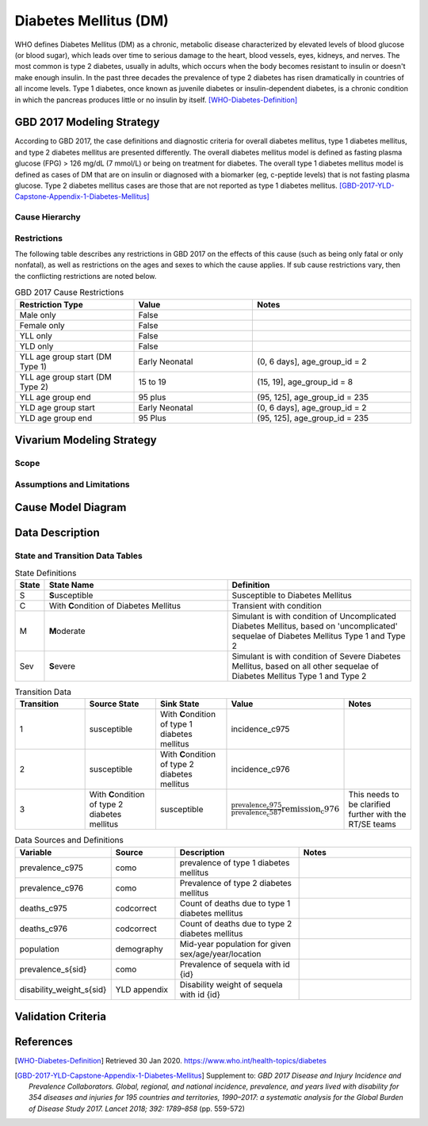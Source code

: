 .. _2017_cause_diabetes_mellitus:

======================
Diabetes Mellitus (DM)
======================

WHO defines Diabetes Mellitus (DM) as a chronic, metabolic disease characterized by elevated levels of blood glucose (or blood sugar), which leads over time to serious damage to the heart, blood vessels, eyes, kidneys, and nerves. The most common is type 2 diabetes, usually in adults, which occurs when the body becomes resistant to insulin or doesn't make enough insulin. In the past three decades the prevalence of type 2 diabetes has risen dramatically in countries of all income levels. Type 1 diabetes, once known as juvenile diabetes or insulin-dependent diabetes, is a chronic condition in which the pancreas produces little or no insulin by itself. [WHO-Diabetes-Definition]_

GBD 2017 Modeling Strategy
--------------------------

According to GBD 2017, the case definitions and diagnostic criteria for overall diabetes mellitus, type 1 diabetes mellitus, and type 2 diabetes mellitus are presented differently. The overall diabetes mellitus model is defined as fasting plasma glucose (FPG) > 126 mg/dL (7 mmol/L) or being on treatment for diabetes. The overall type 1 diabetes mellitus model is defined as cases of DM that are on insulin or diagnosed with a biomarker (eg, c-peptide levels) that is not fasting plasma glucose. Type 2 diabetes mellitus cases are those that are not reported as type 1 diabetes mellitus. [GBD-2017-YLD-Capstone-Appendix-1-Diabetes-Mellitus]_



Cause Hierarchy
+++++++++++++++
.. image:: cause_hierarchy_dm.svg

Restrictions
++++++++++++

The following table describes any restrictions in GBD 2017 on the effects of
this cause (such as being only fatal or only nonfatal), as well as restrictions
on the ages and sexes to which the cause applies. If sub cause restrictions vary, then the conflicting restrictions are noted below. 

.. list-table:: GBD 2017 Cause Restrictions
   :widths: 15 15 20
   :header-rows: 1

   * - Restriction Type
     - Value
     - Notes
   * - Male only
     - False
     -
   * - Female only
     - False
     -
   * - YLL only
     - False
     -
   * - YLD only
     - False
     -
   * - YLL age group start (DM Type 1)
     - Early Neonatal
     - (0, 6 days], age_group_id = 2
   * - YLL age group start (DM Type 2)
     - 15 to 19
     - (15, 19], age_group_id = 8
   * - YLL age group end
     - 95 plus
     - (95, 125], age_group_id = 235
   * - YLD age group start
     - Early Neonatal
     - (0, 6 days], age_group_id = 2
   * - YLD age group end
     - 95 Plus
     - (95, 125], age_group_id = 235

Vivarium Modeling Strategy
--------------------------

Scope
+++++
.. todo::

  Describe which aspects of the disease this cause model is designed to
  simulate, and which aspects it is **not** designed to simulate.

Assumptions and Limitations
+++++++++++++++++++++++++++

.. todo::

  Describe the clinical and mathematical assumptions made for this cause model,
  and the limitations these assumptions impose on the applicability of the
  model.

Cause Model Diagram
-------------------

.. image:: cause_model_dm.svg


Data Description
----------------

.. todo::

  Confirm with the RT/SE that simulants cannot transition from C1 to C2 ot C2 to C1 and that C3 should/should not be included in the Data Description tables.

State and Transition Data Tables
++++++++++++++++++++++++++++++++

.. list-table:: State Definitions
   :widths: 1, 10, 10
   :header-rows: 1

   * - State
     - State Name
     - Definition
   * - S
     - **S**\ usceptible
     - Susceptible to Diabetes Mellitus
   * - C
     - With **C**\ ondition of Diabetes Mellitus
     - Transient with condition
   * - M
     - **M**\ oderate
     - Simulant is with condition of Uncomplicated Diabetes Mellitus, based on 'uncomplicated' sequelae of Diabetes Mellitus Type 1 and Type 2
   * - Sev
     - **S**\ evere
     - Simulant is with condition of Severe Diabetes Mellitus, based on all other sequelae of Diabetes Mellitus Type 1 and Type 2

.. list-table:: State Severity Split Definitions
   :widths: 5 10 10 20
   :header-rows: 1

   * - State
     - State Name
     - Definition
   * - S
     - **S**\ usceptible
     - Susceptible to Diabetes Mellitus
     - 
   * - C
     - With **C**\ ondition of Diabetes Mellitus
     - :math:`\displaystyle{\sum_{s\in \text{sequelae_c587}}}`
   * - M
     - **M**\ oderate
     - sequelae_mod = [s_5441, s_5465]
   * - Sev
     - **S**\ evere
     - sequelae_sev = [s_5429, s_5432, s_s5435, s_5438, s_5444, s_5447, s_5450, s_5453, s_5456, s_5459, s_5462, s_5468, s_5471, s_5474]

.. list-table:: State Data
   :widths: 5 10 10 20
   :header-rows: 1

   * - State
     - Measure
     - Value
     - Notes
   * - S
     - simulants not prevalent with overall Diabetes Mellitus
     - 1 - prevalence_c587
   * - C 
     - prevalence
     - prevalence_c587
     - 
   * - M 
     - prevalence
     - :math:`\frac{\sum_{s\in \text{prevalence_sequelae_mod.sub_causes.c587}}}{\scriptstyle{\text{prevalence_c587}}}` 
     - = (prevalence of Diabetes Mellitus Type 1 uncomplicated sequelae + prevalence of Diabetes Mellitus Type 2 uncomplicated sequelae) / prevalence of overall Diabetes Mellitus  
   * - Sev
     - prevalence
     - :math:`\frac{\sum_{s\in \text{prevalence_sequelae_sev.sub_causes.c587}}}{\scriptstyle{\text{prevalence_c587}}}`
     - 
   * - All
     - cause-specific mortality rate (csmr)
     - csmr_c587
     - Notes
   * - Sev
     - prevalence
     - prevalence_c975
     - - = (prevalence of Diabetes Mellitus Type 1 non-uncomplicated sequelae + CKD end stage sequelae) / prevalence of CKD 
   * - C1
     - excess mortality rate
     - :math:`\frac{\text{deaths_c975}}{\text{population} \,\times\, \text{prevalence_c975}}`
     - - = (prevalence of CKD stage V sequelae + CKD end stage sequelae) / prevalence of CKD 
   * - C1
     - disability weight
     - :math:`\displaystyle{\sum_{s\in \text{sequelae_c975}}} \scriptstyle{\text{disability_weight}_s \,\times\, \text{prevalence}_s}`
     -
   * - C2
     - prevalence
     - prevalence_c976
     -
   * - C2
     - excess mortality rate
     - :math:`\frac{\text{deaths_c976}}{\text{population} \,\times\, \text{prevalence_c976}}`
     -
   * - C2
     - disability weight
     - :math:`\displaystyle{\sum_{s\in \text{sequelae_c976}}} \scriptstyle{\text{disability_weight}_s \,\times\, \text{prevalence}_s}`
     -
   * - All C1
     - cause-specific mortality rate
     - :math:`\frac{\text{deaths_c975}}{\text{population}}`
     -
   * - All C2
     - cause-specific mortality rate
     - :math:`\frac{\text{deaths_c976}}{\text{population}}`
     -

.. list-table:: Transition Data
   :widths: 10 10 10 10 10
   :header-rows: 1

   * - Transition
     - Source State
     - Sink State
     - Value
     - Notes
   * - 1
     - susceptible
     - With **C**\ ondition of type 1 diabetes mellitus
     - incidence_c975
     -
   * - 2
     - susceptible
     - With **C**\ ondition of type 2 diabetes mellitus
     - incidence_c976
     -
   * - 3
     - With **C**\ ondition of type 2 diabetes mellitus
     - susceptible
     - :math:`\frac{\text{prevalence_c975}}{\text{prevalence_c587}}{\text{remission_c976}}`
     - This needs to be clarified further with the RT/SE teams

.. list-table:: Data Sources and Definitions
   :widths: 10 10 20 20
   :header-rows: 1

   * - Variable
     - Source
     - Description
     - Notes
   * - prevalence_c975
     - como
     - prevalence of type 1 diabetes mellitus
     -
   * - prevalence_c976
     - como
     - Prevalence of type 2 diabetes mellitus
     - 
   * - deaths_c975
     - codcorrect
     - Count of deaths due to type 1 diabetes mellitus
     - 
   * - deaths_c976
     - codcorrect
     - Count of deaths due to type 2 diabetes mellitus
     - 
   * - population
     - demography
     - Mid-year population for given sex/age/year/location
     - 
   * - prevalence_s{sid}
     - como
     - Prevalence of sequela with id {id}
     - 
   * - disability_weight_s{sid}
     - YLD appendix
     - Disability weight of sequela with id {id}
     - 

Validation Criteria
-------------------

References
----------

.. [WHO-Diabetes-Definition]
    Retrieved 30 Jan 2020.
    https://www.who.int/health-topics/diabetes

.. [GBD-2017-YLD-Capstone-Appendix-1-Diabetes-Mellitus]
    Supplement to: `GBD 2017 Disease and Injury Incidence and Prevalence
    Collaborators. Global, regional, and national incidence, prevalence, and
    years lived with disability for 354 diseases and injuries for 195 countries
    and territories, 1990–2017: a systematic analysis for the Global Burden of
    Disease Study 2017. Lancet 2018; 392: 1789–858`
    (pp. 559-572)